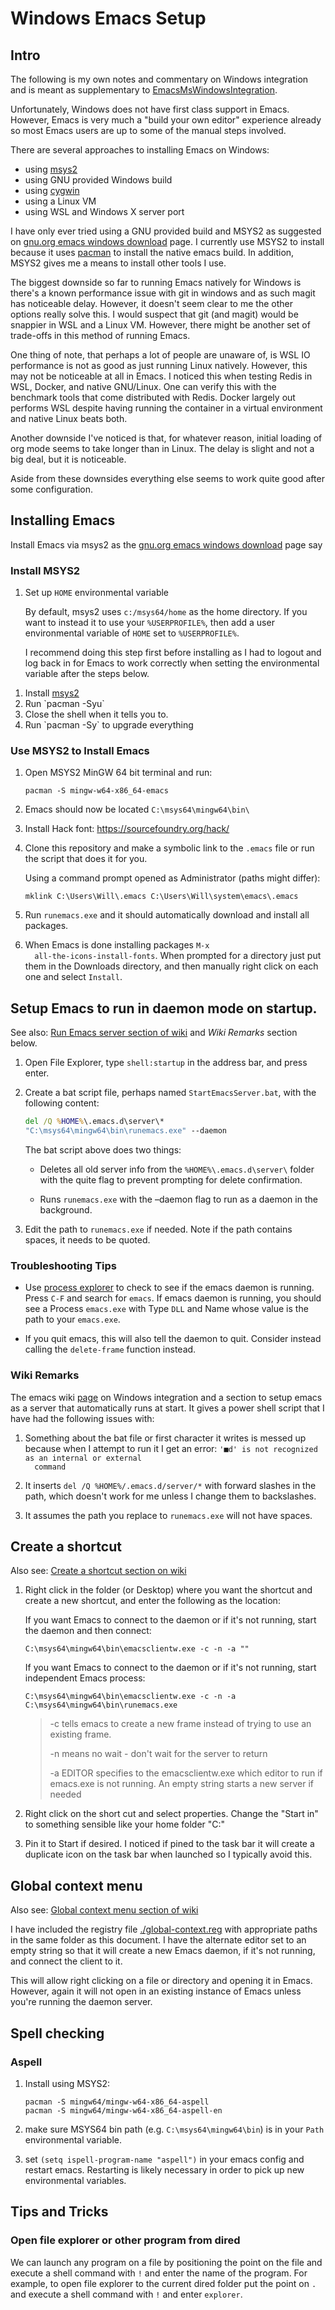 * Windows Emacs Setup
** Intro

   The following is my own notes and commentary on Windows integration
   and is meant as supplementary to [[https://www.emacswiki.org/emacs/EmacsMsWindowsIntegration][EmacsMsWindowsIntegration]].

   Unfortunately, Windows does not have first class support in
   Emacs. However, Emacs is very much a "build your own editor"
   experience already so most Emacs users are up to some of the manual
   steps involved.

   There are several approaches to installing Emacs on Windows:

   - using [[https://www.msys2.org/][msys2]]
   - using GNU provided Windows build
   - using [[https://www.cygwin.com/][cygwin]]
   - using a Linux VM
   - using WSL and Windows X server port

   I have only ever tried using a GNU provided build and MSYS2 as
   suggested on [[https://www.gnu.org/software/emacs/download.html#windows][gnu.org emacs windows download]] page. I currently use
   MSYS2 to install because it uses [[https://wiki.archlinux.org/index.php/Pacman][pacman]] to install the native emacs
   build. In addition, MSYS2 gives me a means to install other tools I
   use.

   The biggest downside so far to running Emacs natively for Windows is
   there's a known performance issue with git in windows and as such
   magit has noticeable delay. However, it doesn't seem clear to me the
   other options really solve this. I would suspect that git (and
   magit) would be snappier in WSL and a Linux VM. However, there might
   be another set of trade-offs in this method of running Emacs.

   One thing of note, that perhaps a lot of people are unaware of, is
   WSL IO performance is not as good as just running Linux
   natively. However, this may not be noticeable at all in Emacs. I
   noticed this when testing Redis in WSL, Docker, and native
   GNU/Linux. One can verify this with the benchmark tools that come
   distributed with Redis. Docker largely out performs WSL despite
   having running the container in a virtual environment and native
   Linux beats both.

   Another downside I've noticed is that, for whatever reason, initial
   loading of org mode seems to take longer than in Linux. The delay is
   slight and not a big deal, but it is noticeable.

   Aside from these downsides everything else seems to work quite good
   after some configuration.

** Installing Emacs

   Install Emacs via msys2 as the [[https://www.gnu.org/software/emacs/download.html#windows][gnu.org emacs windows download]] page
   say

*** Install MSYS2

    1. Set up ~HOME~ environmental variable

       By default, msys2 uses =c:/msys64/home= as the home directory.
       If you want to instead it to use your =%USERPROFILE%=, then add
       a user environmental variable of =HOME= set to
       =%USERPROFILE%=.

       I recommend doing this step first before installing as I had to
       logout and log back in for Emacs to work correctly when setting
       the environmental variable after the steps below.

   2. Install [[https://www.msys2.org/][msys2]]
   3. Run `pacman -Syu`
   4. Close the shell when it tells you to.
   5. Run `pacman -Sy` to upgrade everything

*** Use MSYS2 to Install Emacs

   1. Open MSYS2 MinGW 64 bit terminal and run:

      #+BEGIN_SRC shell
      pacman -S mingw-w64-x86_64-emacs
      #+END_SRC

   2. Emacs should now be located =C:\msys64\mingw64\bin\=

   3. Install Hack font: https://sourcefoundry.org/hack/

   4. Clone this repository and make a symbolic link to the =.emacs=
      file or run the script that does it for you.

      Using a command prompt opened as Administrator (paths might differ):

      #+BEGIN_SRC shell
      mklink C:\Users\Will\.emacs C:\Users\Will\system\emacs\.emacs
      #+END_SRC

   5. Run =runemacs.exe= and it should automatically download and
      install all packages.

   6. When Emacs is done installing packages =M-x
      all-the-icons-install-fonts=. When prompted for a directory just
      put them in the Downloads directory, and then manually right
      click on each one and select ~Install~.

** Setup Emacs to run in daemon mode on startup.

   See also: [[https://www.emacswiki.org/emacs/EmacsMsWindowsIntegration#toc7][Run Emacs server section of wiki]] and [[Wiki Remarks]] section
   below.

   1. Open File Explorer, type ~shell:startup~ in the address bar, and
      press enter.

   2. Create a bat script file, perhaps named ~StartEmacsServer.bat~,
      with the following content:

    #+BEGIN_SRC bat
      del /Q %HOME%\.emacs.d\server\*
      "C:\msys64\mingw64\bin\runemacs.exe" --daemon
    #+END_SRC

    The bat script above does two things:

      - Deletes all old server info from the ~%HOME%\.emacs.d\server\~
        folder with the quite flag to prevent prompting for delete
        confirmation.

      - Runs ~runemacs.exe~ with the --daemon flag to run as a daemon
        in the background.

   3. Edit the path to ~runemacs.exe~ if needed. Note if the path
      contains spaces, it needs to be quoted.

*** Troubleshooting Tips

    - Use [[https://docs.microsoft.com/en-us/sysinternals/downloads/process-explorer][process explorer]] to check to see if the emacs daemon is
      running. Press ~C-F~ and search for ~emacs~. If emacs daemon is
      running, you should see a Process ~emacs.exe~ with Type ~DLL~
      and Name whose value is the path to your ~emacs.exe~.

    - If you quit emacs, this will also tell the daemon to
      quit. Consider instead calling the ~delete-frame~ function
      instead.

*** Wiki Remarks

    The emacs wiki [[https://www.emacswiki.org/emacs/EmacsMsWindowsIntegration][page]] on Windows integration and a section to setup
    emacs as a server that automatically runs at start. It gives a
    power shell script that I have had the following issues with:

    1. Something about the bat file or first character it writes is
       messed up because when I attempt to run it I get an error:
       ~'■d' is not recognized as an internal or external
       command~

    2. It inserts ~del /Q %HOME%/.emacs.d/server/*~ with forward
       slashes in the path, which doesn't work for me unless I change
       them to backslashes.

    3. It assumes the path you replace to ~runemacs.exe~ will not have
       spaces.

** Create a shortcut

   Also see: [[https://www.emacswiki.org/emacs/EmacsMsWindowsIntegration#toc2][Create a shortcut section on wiki]]

   1. Right click in the folder (or Desktop) where you want the
      shortcut and create a new shortcut, and enter the following as
      the location:

      If you want Emacs to connect to the daemon or if it's not
      running, start the daemon and then connect:

      #+BEGIN_SRC
      C:\msys64\mingw64\bin\emacsclientw.exe -c -n -a ""
      #+END_SRC

      If you want Emacs to connect to the daemon or if it's not
      running, start independent Emacs process:

      #+BEGIN_SRC
      C:\msys64\mingw64\bin\emacsclientw.exe -c -n -a C:\msys64\mingw64\bin\runemacs.exe
      #+END_SRC

      #+BEGIN_QUOTE
      -c tells emacs to create a new frame instead of trying to use an
         existing frame.

      -n means no wait - don't wait for the server to return

      -a EDITOR specifies to the emacsclientw.exe which editor to run
         if emacs.exe is not running. An empty string starts a new
         server if needed
      #+END_QUOTE

   2. Right click on the short cut and select properties. Change the
      "Start in" to something sensible like your home folder
      "C:\User\username"

   3. Pin it to Start if desired. I noticed if pined to the task bar
      it will create a duplicate icon on the task bar when launched so
      I typically avoid this.

** Global context menu

   Also see: [[https://www.emacswiki.org/emacs/MsWindowsGlobalContextMenu][Global context menu section of wiki]]

   I have included the registry file [[./global-context.reg]] with
   appropriate paths in the same folder as this document. I have the
   alternate editor set to an empty string so that it will create a
   new Emacs daemon, if it's not running, and connect the client to
   it.

   This will allow right clicking on a file or directory and opening
   it in Emacs. However, again it will not open in an existing
   instance of Emacs unless you're running the daemon server.

** Spell checking

*** Aspell

    1. Install using MSYS2:

       #+BEGIN_SRC shell
       pacman -S mingw64/mingw-w64-x86_64-aspell
       pacman -S mingw64/mingw-w64-x86_64-aspell-en
       #+END_SRC

    2. make sure MSYS64 bin path (e.g. =C:\msys64\mingw64\bin=) is in
       your ~Path~ environmental variable.

    3. set =(setq ispell-program-name "aspell")= in your emacs config
       and restart emacs. Restarting is likely necessary in order to
       pick up new environmental variables.

** Tips and Tricks

*** Open file explorer or other program from dired

    We can launch any program on a file by positioning the point on
    the file and execute a shell command with =!= and enter the name
    of the program. For example, to open file explorer to the current
    dired folder put the point on =.= and execute a shell command with
    =!= and enter =explorer=.



